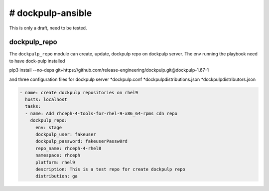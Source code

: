 # dockpulp-ansible
========================
This is only a draft, need to be tested.

dockpulp_repo
--------------

The ``dockpulp_repo`` module can create, update, dockpulp repo on dockpulp server. The env running
the playbook need to have dock-pulp installed

pip3 install --no-deps git+https://github.com/release-engineering/dockpulp.git@dockpulp-1.67-1

and three configuration files for dockpulp server
*dockpulp.conf
*dockpulpdistributions.json
*dockpulpdistributors.json

.. code-block:: yaml

    - name: create dockpulp repositories on rhel9
      hosts: localhost
      tasks:
      - name: Add rhceph-4-tools-for-rhel-9-x86_64-rpms cdn repo
        dockpulp_repo:
          env: stage
          dockpulp_user: fakeuser
          dockpulp_password: fakeuserPassw0rd
          repo_name: rhceph-4-rhel8
          namespace: rhceph
          platform: rhel9
          description: This is a test repo for create dockpulp repo
          distribution: ga
